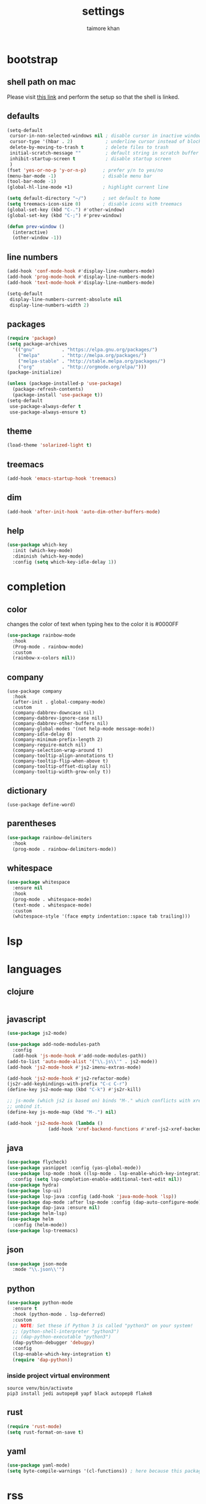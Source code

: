 #+TITLE: settings
#+AUTHOR: taimore khan
#+PROPERTY: header-args :results silent

* bootstrap
** shell path on mac
Please visit [[https://github.com/purcell/exec-path-from-shell][this link]] and perform the setup so that the shell is linked.
** defaults
#+begin_src emacs-lisp
  (setq-default
   cursor-in-non-selected-windows nil ; disable cursor in inactive windows
   cursor-type '(hbar . 2)            ; underline cursor instead of block
   delete-by-moving-to-trash t        ; delete files to trash
   initial-scratch-message ""         ; default string in scratch buffer
   inhibit-startup-screen t           ; disable startup screen
   )
  (fset 'yes-or-no-p 'y-or-n-p)      ; prefer y/n to yes/no
  (menu-bar-mode -1)                 ; disable menu bar
  (tool-bar-mode -1)
  (global-hl-line-mode +1)           ; highlight current line

  (setq default-directory "~/")      ; set default to home
  (setq treemacs-icon-size 0)        ; disable icons with treemacs
  (global-set-key (kbd "C-.") #'other-window)
  (global-set-key (kbd "C-;") #'prev-window)

  (defun prev-window ()
    (interactive)
    (other-window -1))

#+end_src

** line numbers
#+begin_src emacs-lisp
  (add-hook 'conf-mode-hook #'display-line-numbers-mode)
  (add-hook 'prog-mode-hook #'display-line-numbers-mode)
  (add-hook 'text-mode-hook #'display-line-numbers-mode)

  (setq-default
   display-line-numbers-current-absolute nil
   display-line-numbers-width 2)
#+end_src

** packages
#+BEGIN_SRC emacs-lisp
  (require 'package)
  (setq package-archives
	'(("gnu"          . "https://elpa.gnu.org/packages/")
	  ("melpa"        . "http://melpa.org/packages/")
	  ("melpa-stable" . "http://stable.melpa.org/packages/")
	  ("org"          . "http://orgmode.org/elpa/")))
  (package-initialize)
#+END_SRC

#+BEGIN_SRC emacs-lisp
  (unless (package-installed-p 'use-package)
    (package-refresh-contents)
    (package-install 'use-package t))
  (setq-default
   use-package-always-defer t
   use-package-always-ensure t)
#+END_SRC

** theme
#+begin_src emacs-lisp
  (load-theme 'solarized-light t)
#+end_src

** treemacs
#+begin_src emacs-lisp
  (add-hook 'emacs-startup-hook 'treemacs)
#+end_src

** dim
#+begin_src emacs-lisp
  (add-hook 'after-init-hook 'auto-dim-other-buffers-mode)
#+end_src

** help
#+begin_src emacs-lisp
  (use-package which-key
    :init (which-key-mode)
    :diminish (which-key-mode)
    :config (setq which-key-idle-delay 1))
#+end_src

* completion
** color
changes the color of text when typing hex to the color it is
#0000FF
#+begin_src emacs-lisp
  (use-package rainbow-mode
    :hook
    (Prog-mode . rainbow-mode)
    :custom
    (rainbow-x-colors nil))
#+end_src

#+RESULTS:
| rainbow-mode | rainbow-delimiters-mode | display-line-numbers-mode |

** company
#+BEGIN_SRC emacs-lisp .
  (use-package company
    :hook
    (after-init . global-company-mode)
    :custom
    (company-dabbrev-downcase nil)
    (company-dabbrev-ignore-case nil)
    (company-dabbrev-other-buffers nil)
    (company-global-modes '(not help-mode message-mode))
    (company-idle-delay 0)
    (company-minimum-prefix-length 2)
    (company-require-match nil)
    (company-selection-wrap-around t)
    (company-tooltip-align-annotations t)
    (company-tooltip-flip-when-above t)
    (company-tooltip-offset-display nil)
    (company-tooltip-width-grow-only t))
#+END_SRC

** dictionary
#+begin_src emacs-lisp .
  (use-package define-word)
#+end_src

** parentheses
#+begin_src emacs-lisp
  (use-package rainbow-delimiters
    :hook
    (prog-mode . rainbow-delimiters-mode))
#+end_src

** whitespace
#+begin_src emacs-lisp
  (use-package whitespace
    :ensure nil
    :hook
    (prog-mode . whitespace-mode)
    (text-mode . whitespace-mode)
    :custom
    (whitespace-style '(face empty indentation::space tab trailing)))
#+end_src

* lsp

* languages
** clojure
#+begin_src emacs-lisp

#+end_src
** javascript
#+begin_src emacs-lisp
  (use-package js2-mode)

  (use-package add-node-modules-path
    :config
    (add-hook 'js-mode-hook #'add-node-modules-path))
  (add-to-list 'auto-mode-alist '("\\.js\\'" . js2-mode))
  (add-hook 'js2-mode-hook #'js2-imenu-extras-mode)

  (add-hook 'js2-mode-hook #'js2-refactor-mode)
  (js2r-add-keybindings-with-prefix "C-c C-r")
  (define-key js2-mode-map (kbd "C-k") #'js2r-kill)

  ;; js-mode (which js2 is based on) binds "M-." which conflicts with xref, so
  ;; unbind it.
  (define-key js-mode-map (kbd "M-.") nil)

  (add-hook 'js2-mode-hook (lambda ()
			     (add-hook 'xref-backend-functions #'xref-js2-xref-backend nil t)))
#+end_src
** java
#+begin_src emacs-lisp
  (use-package flycheck)
  (use-package yasnippet :config (yas-global-mode))
  (use-package lsp-mode :hook ((lsp-mode . lsp-enable-which-key-integration))
    :config (setq lsp-completion-enable-additional-text-edit nil))
  (use-package hydra)
  (use-package lsp-ui)
  (use-package lsp-java :config (add-hook 'java-mode-hook 'lsp))
  (use-package dap-mode :after lsp-mode :config (dap-auto-configure-mode))
  (use-package dap-java :ensure nil)
  (use-package helm-lsp)
  (use-package helm
    :config (helm-mode))
  (use-package lsp-treemacs)
#+end_src
** json
#+begin_src emacs-lisp
  (use-package json-mode
    :mode "\\.json\\'")
#+end_src

** python
#+begin_src emacs-lisp
  (use-package python-mode
    :ensure t
    :hook (python-mode . lsp-deferred)
    :custom
    ;; NOTE: Set these if Python 3 is called "python3" on your system!
    ;; (python-shell-interpreter "python3")
    ;; (dap-python-executable "python3")
    (dap-python-debugger 'debugpy)
    :config
    (lsp-enable-which-key-integration t)
    (require 'dap-python))
#+end_src

*** inside project virtual environment
#+begin_src shell :eval no
  source venv/bin/activate
  pip3 install jedi autopep8 yapf black autopep8 flake8
#+end_src

** rust
#+begin_src emacs-lisp
  (require 'rust-mode)
  (setq rust-format-on-save t)
#+end_src
** yaml
#+begin_src emacs-lisp
  (use-package yaml-mode)
  (setq byte-compile-warnings '(cl-functions)) ; here because this package throws warnings on init
#+end_src

* rss
** install
use elfeed
#+begin_src emacs-lisp
  (setq elfeed-db-directory "~/elfeed.org")

  (setq-default elfeed-search-title-max-width 100)
  (setq-default elfeed-search-title-min-width 100)
#+end_src

set keybinding for elfeed
#+begin_src emacs-lisp
  (global-set-key (kbd "C-x w") 'elfeed)
#+end_src

** feed list
#+begin_src emacs-lisp
  (setq elfeed-feeds
	'(
	  ("http://news.ycombinator.com/rss" hacker)
	  ))
#+end_src
